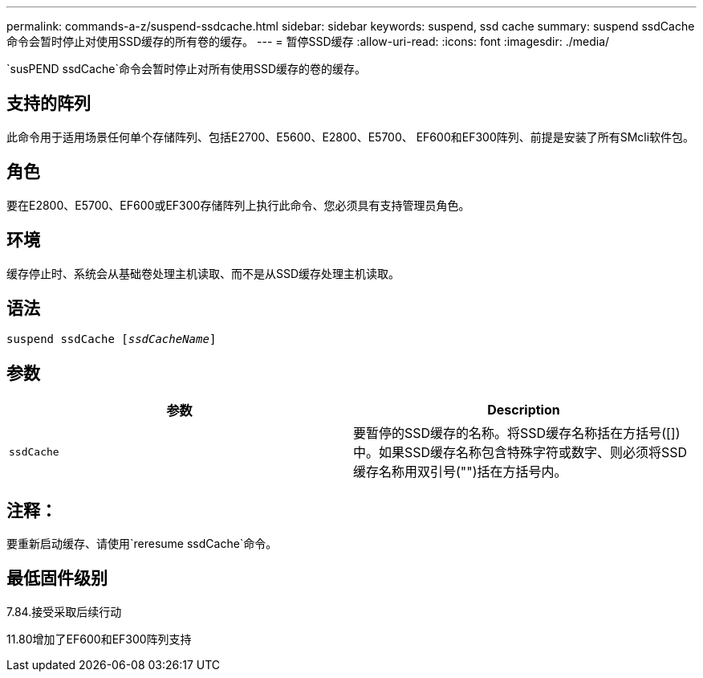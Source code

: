 ---
permalink: commands-a-z/suspend-ssdcache.html 
sidebar: sidebar 
keywords: suspend, ssd cache 
summary: suspend ssdCache命令会暂时停止对使用SSD缓存的所有卷的缓存。 
---
= 暂停SSD缓存
:allow-uri-read: 
:icons: font
:imagesdir: ./media/


[role="lead"]
`susPEND ssdCache`命令会暂时停止对所有使用SSD缓存的卷的缓存。



== 支持的阵列

此命令用于适用场景任何单个存储阵列、包括E2700、E5600、E2800、E5700、 EF600和EF300阵列、前提是安装了所有SMcli软件包。



== 角色

要在E2800、E5700、EF600或EF300存储阵列上执行此命令、您必须具有支持管理员角色。



== 环境

缓存停止时、系统会从基础卷处理主机读取、而不是从SSD缓存处理主机读取。



== 语法

[listing, subs="+macros"]
----

pass:quotes[suspend ssdCache [_ssdCacheName_]]
----


== 参数

[cols="2*"]
|===
| 参数 | Description 


 a| 
`ssdCache`
 a| 
要暂停的SSD缓存的名称。将SSD缓存名称括在方括号([])中。如果SSD缓存名称包含特殊字符或数字、则必须将SSD缓存名称用双引号("")括在方括号内。

|===


== 注释：

要重新启动缓存、请使用`reresume ssdCache`命令。



== 最低固件级别

7.84.接受采取后续行动

11.80增加了EF600和EF300阵列支持
